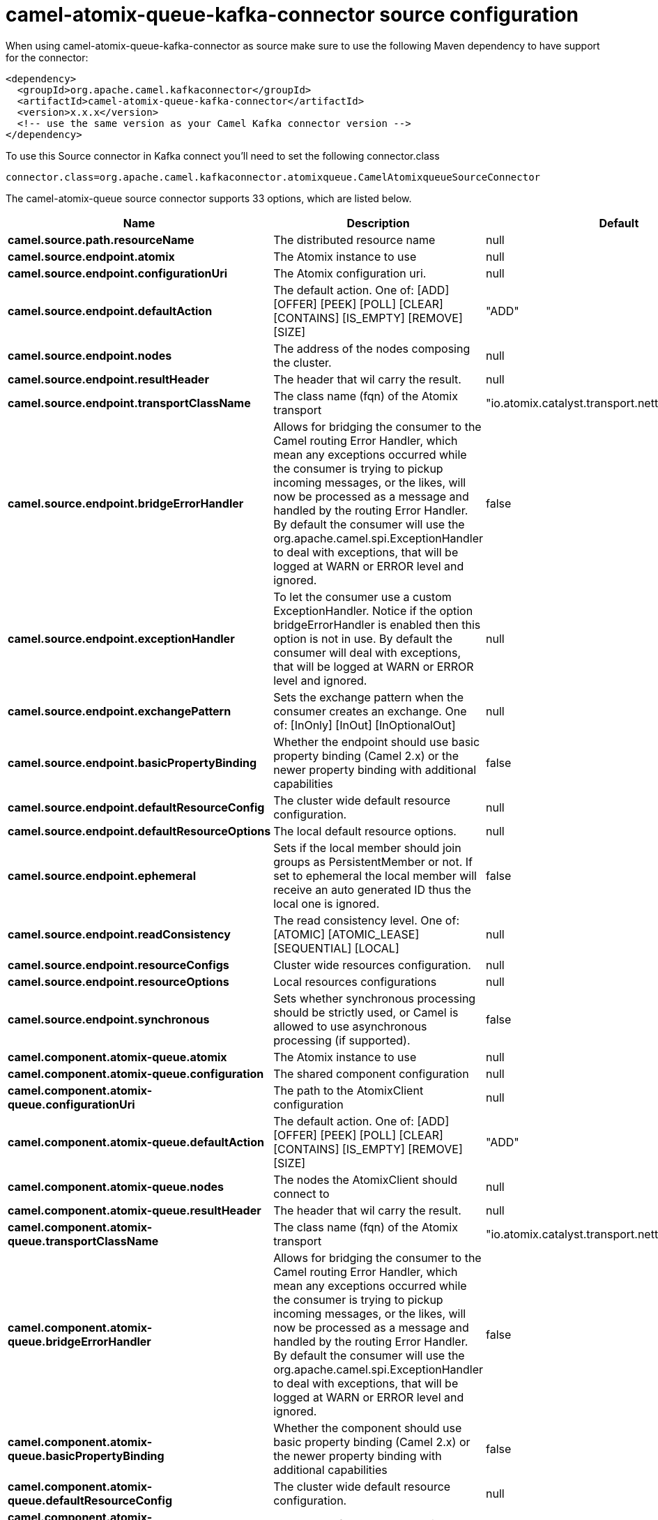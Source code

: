 // kafka-connector options: START
[[camel-atomix-queue-kafka-connector-source]]
= camel-atomix-queue-kafka-connector source configuration

When using camel-atomix-queue-kafka-connector as source make sure to use the following Maven dependency to have support for the connector:

[source,xml]
----
<dependency>
  <groupId>org.apache.camel.kafkaconnector</groupId>
  <artifactId>camel-atomix-queue-kafka-connector</artifactId>
  <version>x.x.x</version>
  <!-- use the same version as your Camel Kafka connector version -->
</dependency>
----

To use this Source connector in Kafka connect you'll need to set the following connector.class

[source,java]
----
connector.class=org.apache.camel.kafkaconnector.atomixqueue.CamelAtomixqueueSourceConnector
----


The camel-atomix-queue source connector supports 33 options, which are listed below.



[width="100%",cols="2,5,^1,2",options="header"]
|===
| Name | Description | Default | Priority
| *camel.source.path.resourceName* | The distributed resource name | null | HIGH
| *camel.source.endpoint.atomix* | The Atomix instance to use | null | MEDIUM
| *camel.source.endpoint.configurationUri* | The Atomix configuration uri. | null | MEDIUM
| *camel.source.endpoint.defaultAction* | The default action. One of: [ADD] [OFFER] [PEEK] [POLL] [CLEAR] [CONTAINS] [IS_EMPTY] [REMOVE] [SIZE] | "ADD" | MEDIUM
| *camel.source.endpoint.nodes* | The address of the nodes composing the cluster. | null | MEDIUM
| *camel.source.endpoint.resultHeader* | The header that wil carry the result. | null | MEDIUM
| *camel.source.endpoint.transportClassName* | The class name (fqn) of the Atomix transport | "io.atomix.catalyst.transport.netty.NettyTransport" | MEDIUM
| *camel.source.endpoint.bridgeErrorHandler* | Allows for bridging the consumer to the Camel routing Error Handler, which mean any exceptions occurred while the consumer is trying to pickup incoming messages, or the likes, will now be processed as a message and handled by the routing Error Handler. By default the consumer will use the org.apache.camel.spi.ExceptionHandler to deal with exceptions, that will be logged at WARN or ERROR level and ignored. | false | MEDIUM
| *camel.source.endpoint.exceptionHandler* | To let the consumer use a custom ExceptionHandler. Notice if the option bridgeErrorHandler is enabled then this option is not in use. By default the consumer will deal with exceptions, that will be logged at WARN or ERROR level and ignored. | null | MEDIUM
| *camel.source.endpoint.exchangePattern* | Sets the exchange pattern when the consumer creates an exchange. One of: [InOnly] [InOut] [InOptionalOut] | null | MEDIUM
| *camel.source.endpoint.basicPropertyBinding* | Whether the endpoint should use basic property binding (Camel 2.x) or the newer property binding with additional capabilities | false | MEDIUM
| *camel.source.endpoint.defaultResourceConfig* | The cluster wide default resource configuration. | null | MEDIUM
| *camel.source.endpoint.defaultResourceOptions* | The local default resource options. | null | MEDIUM
| *camel.source.endpoint.ephemeral* | Sets if the local member should join groups as PersistentMember or not. If set to ephemeral the local member will receive an auto generated ID thus the local one is ignored. | false | MEDIUM
| *camel.source.endpoint.readConsistency* | The read consistency level. One of: [ATOMIC] [ATOMIC_LEASE] [SEQUENTIAL] [LOCAL] | null | MEDIUM
| *camel.source.endpoint.resourceConfigs* | Cluster wide resources configuration. | null | MEDIUM
| *camel.source.endpoint.resourceOptions* | Local resources configurations | null | MEDIUM
| *camel.source.endpoint.synchronous* | Sets whether synchronous processing should be strictly used, or Camel is allowed to use asynchronous processing (if supported). | false | MEDIUM
| *camel.component.atomix-queue.atomix* | The Atomix instance to use | null | MEDIUM
| *camel.component.atomix-queue.configuration* | The shared component configuration | null | MEDIUM
| *camel.component.atomix-queue.configurationUri* | The path to the AtomixClient configuration | null | MEDIUM
| *camel.component.atomix-queue.defaultAction* | The default action. One of: [ADD] [OFFER] [PEEK] [POLL] [CLEAR] [CONTAINS] [IS_EMPTY] [REMOVE] [SIZE] | "ADD" | MEDIUM
| *camel.component.atomix-queue.nodes* | The nodes the AtomixClient should connect to | null | MEDIUM
| *camel.component.atomix-queue.resultHeader* | The header that wil carry the result. | null | MEDIUM
| *camel.component.atomix-queue.transportClassName* | The class name (fqn) of the Atomix transport | "io.atomix.catalyst.transport.netty.NettyTransport" | MEDIUM
| *camel.component.atomix-queue.bridgeErrorHandler* | Allows for bridging the consumer to the Camel routing Error Handler, which mean any exceptions occurred while the consumer is trying to pickup incoming messages, or the likes, will now be processed as a message and handled by the routing Error Handler. By default the consumer will use the org.apache.camel.spi.ExceptionHandler to deal with exceptions, that will be logged at WARN or ERROR level and ignored. | false | MEDIUM
| *camel.component.atomix-queue.basicPropertyBinding* | Whether the component should use basic property binding (Camel 2.x) or the newer property binding with additional capabilities | false | MEDIUM
| *camel.component.atomix-queue.defaultResourceConfig* | The cluster wide default resource configuration. | null | MEDIUM
| *camel.component.atomix-queue.defaultResource Options* | The local default resource options. | null | MEDIUM
| *camel.component.atomix-queue.ephemeral* | Sets if the local member should join groups as PersistentMember or not. If set to ephemeral the local member will receive an auto generated ID thus the local one is ignored. | false | MEDIUM
| *camel.component.atomix-queue.readConsistency* | The read consistency level. One of: [ATOMIC] [ATOMIC_LEASE] [SEQUENTIAL] [LOCAL] | null | MEDIUM
| *camel.component.atomix-queue.resourceConfigs* | Cluster wide resources configuration. | null | MEDIUM
| *camel.component.atomix-queue.resourceOptions* | Local resources configurations | null | MEDIUM
|===
// kafka-connector options: END
